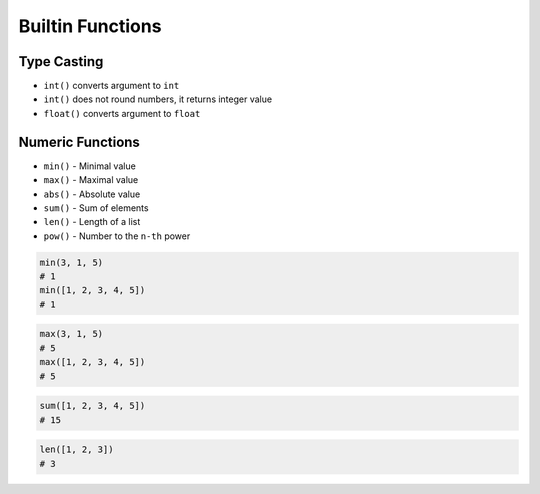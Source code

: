 *****************
Builtin Functions
*****************


Type Casting
============
* ``int()`` converts argument to ``int``
* ``int()`` does not round numbers, it returns integer value
* ``float()`` converts argument to ``float``

.. code-block:: python
    :caption: ``int()`` converts argument to ``int``

    int(10)                     # 10
    int(10.0)                   # 10
    int(10.9)                   # 10
    int(13.37)                  # 13
    int(-13.37)                 # -13
    int('1')                    # 1
    int('-1')                   # -1
    int('13.37')                # ValueError: invalid literal for int() with base 10: '1.23'
    int('-13.37')               # ValueError: invalid literal for int() with base 10: '-1.23'

.. code-block:: python
    :caption: ``float()`` converts argument to ``float``

    float(10)                   # 10.0
    float(-10)                  # -10.0
    float(10.5)                 # 10.5
    float(-10.5)                # -10.5
    float(13.37)                # 13.37
    float(-13.37)               # -13.37
    float('+13.37')             # 13.37
    float('-13.37')             # -13.37
    float('13,37')              # ValueError: could not convert string to float: '13,37'
    float('-13,37')             # ValueError: could not convert string to float: '-13,37'

.. code-block:: python
    :caption: ``bool()`` converts argument to ``bool``

    bool(1)                     # True
    bool(0)                     # False
    bool(1.0)                   # True
    bool(0.0)                   # False
    bool('Jan Twardowski')      # True
    bool('')                    # False

.. code-block:: python
    :caption: ``str()`` converts argument to ``str``

    str('hello')        # 'hello'
    str(1969)           # '1969'
    str(13.37)          # '13.37'


Numeric Functions
=================
* ``min()`` - Minimal value
* ``max()`` - Maximal value
* ``abs()`` - Absolute value
* ``sum()`` - Sum of elements
* ``len()`` - Length of a list
* ``pow()`` - Number to the ``n-th`` power

.. code-block:: python

    min(3, 1, 5)
    # 1
    min([1, 2, 3, 4, 5])
    # 1

.. code-block:: python

    max(3, 1, 5)
    # 5
    max([1, 2, 3, 4, 5])
    # 5

.. code-block:: python

    sum([1, 2, 3, 4, 5])
    # 15

.. code-block:: python

    len([1, 2, 3])
    # 3

.. code-block:: python
    :caption: Absolute value

    abs(1)          # 1
    abs(-1)         # 1
    abs(13.37)              # 13.37
    abs(-13.37)             # 13.37

.. code-block:: python
    :caption: Number to the ``n-th`` power

    pow(10, 2)      # 100
    pow(3, 4)       # 81
    pow(-1, 2)      # 1
    pow(2, -1)              # 0.5
    pow(1.337, 3)           # 2.389979753
    pow(4, 0.5)             # 2.0
    pow(2, 0.5)             # 1.4142135623730951
